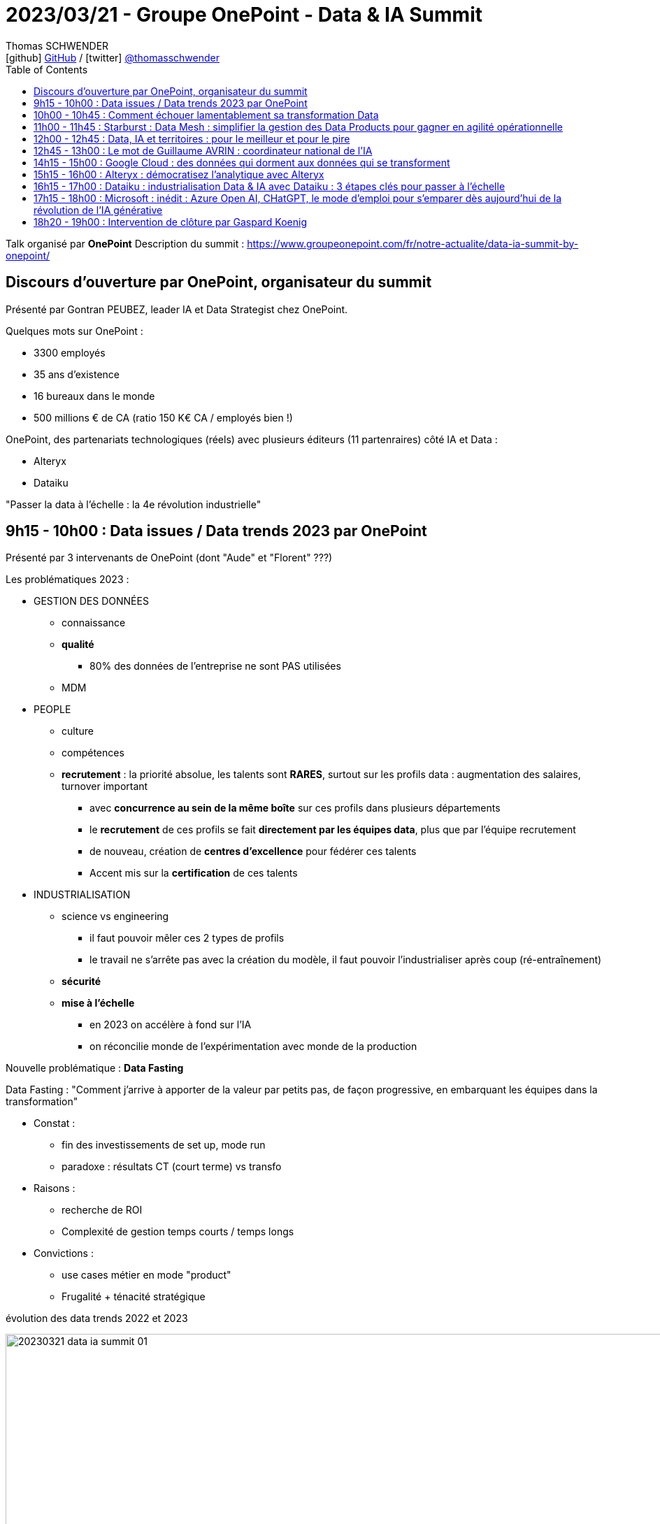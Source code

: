 = 2023/03/21 - Groupe OnePoint - Data & IA Summit
Thomas SCHWENDER <icon:github[] https://github.com/Ardemius/[GitHub] / icon:twitter[role="aqua"] https://twitter.com/thomasschwender[@thomasschwender]>
// Handling GitHub admonition blocks icons
ifndef::env-github[:icons: font]
ifdef::env-github[]
:status:
:outfilesuffix: .adoc
:caution-caption: :fire:
:important-caption: :exclamation:
:note-caption: :paperclip:
:tip-caption: :bulb:
:warning-caption: :warning:
endif::[]
:imagesdir: ./images
:resourcesdir: ./resources
:source-highlighter: highlightjs
:highlightjs-languages: asciidoc
// We must enable experimental attribute to display Keyboard, button, and menu macros
:experimental:
// Next 2 ones are to handle line breaks in some particular elements (list, footnotes, etc.)
:lb: pass:[<br> +]
:sb: pass:[<br>]
// check https://github.com/Ardemius/personal-wiki/wiki/AsciiDoctor-tips for tips on table of content in GitHub
:toc: macro
:toclevels: 4
// To number the sections of the table of contents
//:sectnums:
// Add an anchor with hyperlink before the section title
:sectanchors:
// To turn off figure caption labels and numbers
:figure-caption!:
// Same for examples
//:example-caption!:
// To turn off ALL captions
// :caption:

toc::[]

Talk organisé par *OnePoint*
Description du summit : https://www.groupeonepoint.com/fr/notre-actualite/data-ia-summit-by-onepoint/

== Discours d'ouverture par OnePoint, organisateur du summit

Présenté par Gontran PEUBEZ, leader IA et Data Strategist chez OnePoint.

Quelques mots sur OnePoint : 

    * 3300 employés
    * 35 ans d'existence
    * 16 bureaux dans le monde
    * 500 millions € de CA (ratio 150 K€ CA / employés bien !)

OnePoint, des partenariats technologiques (réels) avec plusieurs éditeurs (11 partenraires) côté IA et Data : 

    * Alteryx
    * Dataiku

"Passer la data à l'échelle : la 4e révolution industrielle"

== 9h15 - 10h00 : Data issues / Data trends 2023 par OnePoint

Présenté par 3 intervenants de OnePoint (dont "Aude" et "Florent" ???)

Les problématiques 2023 : 

    * GESTION DES DONNÉES
        ** connaissance
        ** *qualité*
            *** 80% des données de l'entreprise ne sont PAS utilisées
        ** MDM

    * PEOPLE
        ** culture
        ** compétences
        ** *recrutement* : la priorité absolue, les talents sont *RARES*, surtout sur les profils data : augmentation des salaires, turnover important
            *** avec *concurrence au sein de la même boîte* sur ces profils dans plusieurs départements
            *** le *recrutement* de ces profils se fait *directement par les équipes data*, plus que par l'équipe recrutement
            *** de nouveau, création de *centres d'excellence* pour fédérer ces talents
            *** Accent mis sur la *certification* de ces talents

    * INDUSTRIALISATION
        ** science vs engineering
            *** il faut pouvoir mêler ces 2 types de profils
            *** le travail ne s'arrête pas avec la création du modèle, il faut pouvoir l'industrialiser après coup (ré-entraînement) 
        ** *sécurité*
        ** *mise à l'échelle*
            *** en 2023 on accélère à fond sur l'IA
            *** on réconcilie monde de l'expérimentation avec monde de la production

Nouvelle problématique : *Data Fasting*

Data Fasting : "Comment j'arrive à apporter de la valeur par petits pas, de façon progressive, en embarquant les équipes dans la transformation"

    * Constat : 
        ** fin des investissements de set up, mode run
        ** paradoxe : résultats CT (court terme) vs transfo
    * Raisons : 
        ** recherche de ROI
        ** Complexité de gestion temps courts / temps longs
    * Convictions : 
        ** use cases métier en mode "product"
        ** Frugalité + ténacité stratégique

.évolution des data trends 2022 et 2023
image:20230321_data-ia-summit_01.jpg[width=1000]

* La "data productization" s'applique maintenant sur l'ensemble des produits de l'entreprise (à l'échelle de l'entreprise elle-même)
    ** ce produit est auto-porteur, multi-consommateur, va permettre de maximiser le ROI
    ** le produit est orienté consommateur, il est orienté marché
    ** la *monétisation* est le "graal" côté data marketplace
    ** gouvernance : passage d'un mode "défensif" (exigence réglementaire) à une doc opérationnelle (catalogue réellement utile & co)

* *Beyond 360* : 
    ** 360 : données métier
    ** 720 : données tierces
    ** 1080 : données exogènes

* *Data protection* : 
    ** 2018 : RGPD
    ** 2020 : Privacy shield
    ** 2022 : ANSSI SecNumCloud

* *Data Reset* : Responsabilité Environnementale, Sociétale, Economique et Technologique
    ** valeurs associées : confiance, efficience, frugalité
    ** Comment à travers la data et ses usages je vais pouvoir réconcilier ces différentes valeurs
    ** Data Reset : prioriser les projets ayant le plus d'impact

-> Très bonne conf, 15 à 20 consultants ont participé à la création de cette étude.

== 10h00 - 10h45 : Comment échouer lamentablement sa transformation Data

* il y a un laboratoire en traitement du langage naturel chez OnePoint
* Leur directeur de l'IA (ou d'un de leur labo d'IA) fait la prez (doit être proche des 60 ans, un "vrai" senior 🙂)
    ** il se définit clairement comme un chercheur

* Exemple relaté, on va demander à *ChatGPT* de mener une *analyse de satisfaction client*

    * 

== 11h00 - 11h45 : Starburst : Data Mesh : simplifier la gestion des Data Products pour gagner en agilité opérationnelle

== 12h00 - 12h45 : Data, IA et territoires : pour le meilleur et pour le pire

== 12h45 - 13h00 : Le mot de Guillaume AVRIN : coordinateur national de l'IA

* Guillaume est un peu le successeur de Cédric Villani.

== 14h15 - 15h00 : Google Cloud : des données qui dorment aux données qui se transforment

== 15h15 - 16h00 : Alteryx : démocratisez l'analytique avec Alteryx

== 16h15 - 17h00 : Dataiku : industrialisation Data & IA avec Dataiku : 3 étapes clés pour passer à l'échelle

== 17h15 - 18h00 : Microsoft : inédit : Azure Open AI, CHatGPT, le mode d'emploi pour s'emparer dès aujourd'hui de la révolution de l'IA générative

== 18h20 - 19h00 : Intervention de clôture par Gaspard Koenig

* Gaspard Koenig : écrivain et philosophe
* Repositionnement de l'humain dans ce monde où l'IA va être de plus en plus présente

